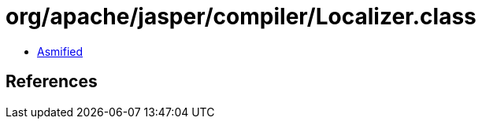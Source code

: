 = org/apache/jasper/compiler/Localizer.class

 - link:Localizer-asmified.java[Asmified]

== References

